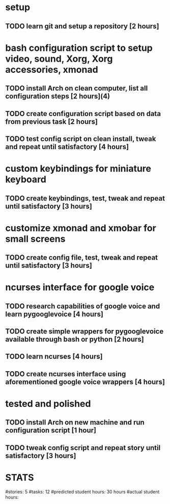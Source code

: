 
* setup
** TODO learn git and setup a repository [2 hours]
* bash configuration script to setup video, sound, Xorg, Xorg accessories, xmonad
** TODO install Arch on clean computer, list all configuration steps [2 hours](4)
** TODO create configuration script based on data from previous task [2 hours]
** TODO test config script on clean install, tweak and repeat until satisfactory [4 hours]
* custom keybindings for miniature keyboard
** TODO create keybindings, test, tweak and repeat until satisfactory [3 hours]
* customize xmonad and xmobar for small screens
** TODO create config file, test, tweak and repeat until satisfactory [3 hours]
* ncurses interface for google voice
** TODO research capabilities of google voice and learn pygooglevoice [4 hours]
** TODO create simple wrappers for pygooglevoice available through bash or python [2 hours]
** TODO learn ncurses [4 hours]
** TODO create ncurses interface using aforementioned google voice wrappers [4 hours]

* tested and polished
** TODO install Arch on new machine and run configuration script [1 hour]
** TODO tweak config script and repeat story until satisfactory [3 hours]
* STATS
#stories: 5
#tasks: 12
#predicted student hours: 30 hours
#actual student hours:    
